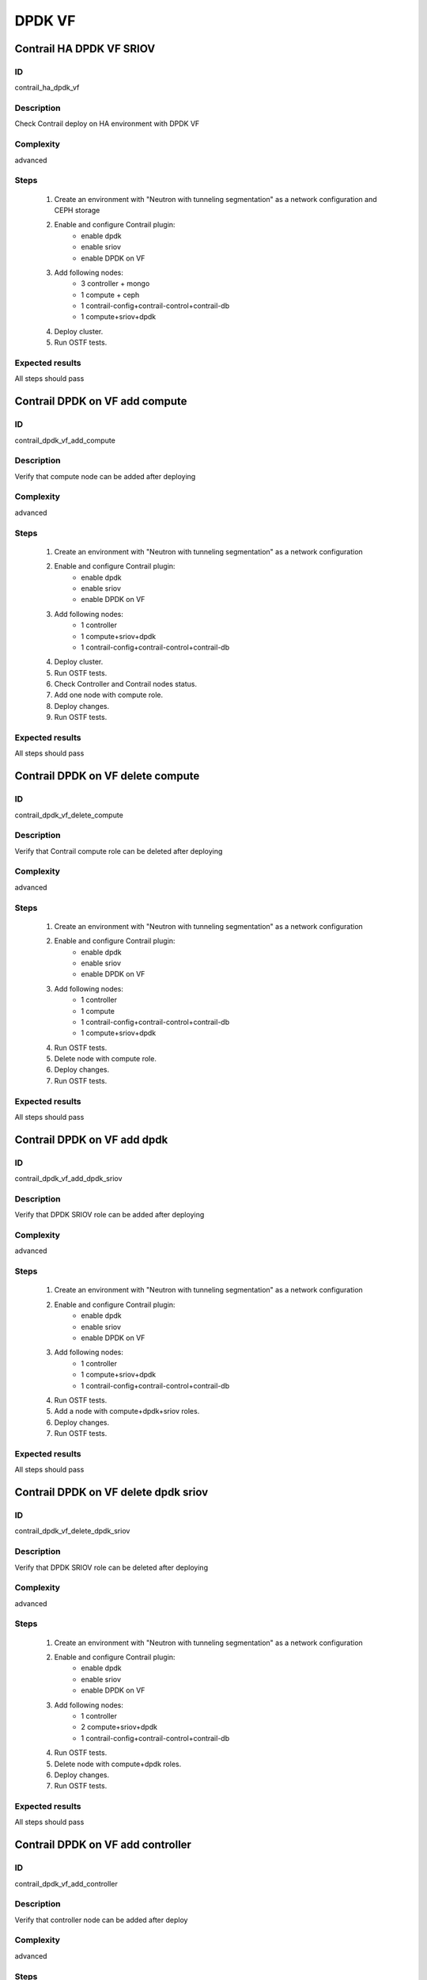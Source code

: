 =======
DPDK VF
=======


Contrail HA DPDK VF SRIOV
-------------------------


ID
##

contrail_ha_dpdk_vf


Description
###########

Check Contrail deploy on HA environment with DPDK VF


Complexity
##########

advanced


Steps
#####

    1. Create an environment with "Neutron with tunneling segmentation"
       as a network configuration and CEPH storage
    2. Enable and configure Contrail plugin:
        * enable dpdk
        * enable sriov
        * enable DPDK on VF
    3. Add following nodes:
        * 3 controller + mongo
        * 1 compute + ceph
        * 1 contrail-config+contrail-control+contrail-db
        * 1 compute+sriov+dpdk
    4. Deploy cluster.
    5. Run OSTF tests.

Expected results
################

All steps should pass


Contrail DPDK on VF add compute
-------------------------------


ID
##

contrail_dpdk_vf_add_compute


Description
###########

Verify that compute node can be added after deploying


Complexity
##########

advanced


Steps
#####

    1. Create an environment with "Neutron with tunneling segmentation"
       as a network configuration
    2. Enable and configure Contrail plugin:
        * enable dpdk
        * enable sriov
        * enable DPDK on VF
    3. Add following nodes:
        * 1 controller
        * 1 compute+sriov+dpdk
        * 1 contrail-config+contrail-control+contrail-db
    4. Deploy cluster.
    5. Run OSTF tests.
    6. Check Controller and Contrail nodes status.
    7. Add one node with compute role.
    8. Deploy changes.
    9. Run OSTF tests.


Expected results
################

All steps should pass


Contrail DPDK on VF delete compute
----------------------------------


ID
##

contrail_dpdk_vf_delete_compute


Description
###########

Verify that Contrail compute role can be deleted after deploying


Complexity
##########

advanced


Steps
#####

    1. Create an environment with "Neutron with tunneling segmentation"
       as a network configuration
    2. Enable and configure Contrail plugin:
        * enable dpdk
        * enable sriov
        * enable DPDK on VF
    3. Add following nodes:
        * 1 controller
        * 1 compute
        * 1 contrail-config+contrail-control+contrail-db
        * 1 compute+sriov+dpdk
    4. Run OSTF tests.
    5. Delete node with compute role.
    6. Deploy changes.
    7. Run OSTF tests.


Expected results
################

All steps should pass


Contrail DPDK on VF add dpdk
----------------------------


ID
##

contrail_dpdk_vf_add_dpdk_sriov


Description
###########

Verify that DPDK SRIOV role can be added after deploying


Complexity
##########

advanced


Steps
#####

    1. Create an environment with "Neutron with tunneling segmentation"
       as a network configuration
    2. Enable and configure Contrail plugin:
        * enable dpdk
        * enable sriov
        * enable DPDK on VF
    3. Add following nodes:
        * 1 controller
        * 1 compute+sriov+dpdk
        * 1 contrail-config+contrail-control+contrail-db
    4. Run OSTF tests.
    5. Add a node with compute+dpdk+sriov roles.
    6. Deploy changes.
    7. Run OSTF tests.


Expected results
################

All steps should pass


Contrail DPDK on VF delete dpdk sriov
-------------------------------------


ID
##

contrail_dpdk_vf_delete_dpdk_sriov


Description
###########

Verify that DPDK SRIOV role can be deleted after deploying


Complexity
##########

advanced


Steps
#####

    1. Create an environment with "Neutron with tunneling segmentation"
       as a network configuration
    2. Enable and configure Contrail plugin:
        * enable dpdk
        * enable sriov
        * enable DPDK on VF
    3. Add following nodes:
        * 1 controller
        * 2 compute+sriov+dpdk
        * 1 contrail-config+contrail-control+contrail-db
    4. Run OSTF tests.
    5. Delete node with compute+dpdk roles.
    6. Deploy changes.
    7. Run OSTF tests.


Expected results
################

All steps should pass


Contrail DPDK on VF add controller
----------------------------------


ID
##

contrail_dpdk_vf_add_controller


Description
###########

Verify that controller node can be added after deploy


Complexity
##########

advanced


Steps
#####

    1. Create an environment with "Neutron with tunneling segmentation"
       as a network configuration
    2. Enable and configure Contrail plugin:
        * enable dpdk
        * enable sriov
        * enable DPDK on VF
    3. Add following nodes:
        * 1 controller
        * 1 compute+sriov+dpdk
        * 1 contrail-config+contrail-control+contrail-db
    4. Run OSTF tests.
    5. Add node with controller role.
    6. Deploy changes.
    7. Run OSTF tests.


Expected results
################

All steps must be completed successfully, without any errors


Contrail DPDK on VF delete controller
-------------------------------------


ID
##

contrail_dpdk_vf_delete_controller


Description
###########

Verify that controller node can be deleted after deploy


Complexity
##########

advanced


Steps
#####

    1. Create an environment with "Neutron with tunneling segmentation"
       as a network configuration.
    2. Enable and configure Contrail plugin:
        * enable dpdk
        * enable sriov
        * enable DPDK on VF
    3. Add following nodes:
        * 3 controller
        * 1 compute+sriov+dpdk
        * 1 contrail-config+contrail-control+contrail-db
    4. Run OSTF tests.
    5. Delete node with controller role.
    6. Deploy changes.
    7. Run OSTF tests.


Expected results
################

All steps must be completed successfully, without any errors


Verify that contrail nodes can be added after deploying with dpdk and sriov
---------------------------------------------------------------------------


ID
##

contrail_add_to_dpdk_vf_sriov


Description
###########

Verify that contrail nodes can be added after deploying with dpdk and sriov


Complexity
##########

Advanced


Steps
#####

    1. Create an environment with "Neutron with tunneling segmentation"
       as a network configuration.
    2. Enable and configure Contrail plugin:
        * enable dpdk
        * enable sriov
        * enable DPDK on VF
    3. Add following nodes:
        * 1 controller
        * 1 compute
        * 1 contrail-config+contrail-control+contrail-db
        * 1 compute+sriov+dpdk
    4. Deploy cluster.
    5. Run OSTF.
    6. Add "contrail-config", "contrail-control", "contrail-db" roles.
    7. Deploy changes.
    8. Run OSTF.


Expected results
################

All steps must be completed successfully, without any errors.


Contrail DPDK on VF connection between instances
------------------------------------------------


ID
##

contrail_dpdk_vf_connection


Description
###########

Check connection between instances from different availibility zone


Complexity
##########

advanced


Steps
#####

    1. Create an environment with "Neutron with tunneling segmentation"
       as a network configuration and CEPH storage
    2. Enable and configure Contrail plugin:
        * enable dpdk
        * enable sriov
        * enable DPDK on VF
    3. Add following nodes:
        * 1 controller
        * 1 compute + ceph
        * 1 contrail-config+contrail-control+contrail-db
        * 1 compute+sriov+dpdk
    4. Deploy cluster.
    5. Run OSTF tests
    6. Create private networks net01 with subnet.
    7. Add one  subnet (net01_subnet01: 192.168.101.0/24.
    8. Create Router_01, set gateway and add interface
       to external network.
    9. Launch few instances in the net01.
       with image TestVM and flavor m1.micro in nova az.
    10. Launch few instances in the net01.
        with image TestVM and flavor m1.small.hpgs in hpgs az.
    11. Check connection between instances (ping, ssh).

Expected results
################

All steps should pass


Contrail DPDK on rebbot
-----------------------


ID
##

contrail_dpdk_vf_rebbot


Description
###########

Check DPDK on VF functionality after reboot node DPDK+SRIOV


Complexity
##########

advanced


Steps
#####

    1. Create an environment with "Neutron with tunneling segmentation"
       as a network configuration and CEPH storage
    2. Enable and configure Contrail plugin:
        * enable dpdk
        * enable sriov
        * enable DPDK on VF
    3. Add following nodes:
        * 1 controller
        * 1 compute + ceph
        * 1 contrail-config+contrail-control+contrail-db
        * 1 compute+sriov+dpdk
    4. Deploy cluster.
    5. Run OSTF tests
    6. Launch few instances with image TestVM and flavor m1.micro in nova az.
    7. Launch few instances with image TestVM and flavor m1.small.hpgs
       in hpgs az.
    8. Check connection between instances (ping, ssh).
    9. Reboot node compute+sriov+dpdk.
    10. Launch few instances with image TestVM and flavor m1.small.hpgs
        in hpgs az.
    11. Check connection between instances (ping, ssh).

Expected results
################

All steps should pass


Check connectivity instances to public network without floating ip.
-------------------------------------------------------------------


ID
##

contrail_dpdk_vf_without_fip


Description
###########

Check connectivity instances to public network without floating ip.


Complexity
##########

core


Steps
#####

    1. Create an environment with "Neutron with tunneling segmentation"
       as a network configuration and CEPH storage
    2. Enable and configure Contrail plugin:
        * enable dpdk
        * enable sriov
        * enable DPDK on VF
    3. Add following nodes:
        * 1 controller
        * 1 compute + ceph
        * 1 contrail-config+contrail-control+contrail-db
        * 1 compute+sriov+dpdk
    4. Deploy cluster.
    5. Run OSTF tests
    6. Create private networks net01 with subnet.
    7. Add one  subnet (net01_subnet01: 192.168.101.0/24.
    8. Create Router_01, set gateway and add interface
       to external network.
    9. Log in to Horizon Dashboard.
    10. Create net_01: net01_subnet, 192.168.112.0/24 and attach it to default router.
    11. Launch few instances with image TestVM and flavor m1.small.hpgs
        in hpgs az.
    12. Send ping from instances to 8.8.8.8 or other outside ip.


Expected result
###############

Pings should  get a response


Check connectivity instances to public network with floating ip.
----------------------------------------------------------------


ID
##

contrail_dpdk_vf_public


Description
###########

Check connectivity instances to public network with floating ip.


Complexity
##########

core


Steps
#####

    1. Create an environment with "Neutron with tunneling segmentation"
    2. Enable and configure Contrail plugin:
        * enable dpdk
        * enable sriov
        * enable DPDK on VF
    3. Add following nodes:
        * 1 controller
        * 1 compute + ceph
        * 1 contrail-config+contrail-control+contrail-db
        * 1 compute+sriov+dpdk
    4. Deploy cluster.
    5. Run OSTF tests
    6. Create private networks net01 with subnet.
    7. Add one  subnet (net01_subnet01: 192.168.101.0/24.
    8. Create Router_01, set gateway and add interface
       to external network.
    9. Log in to Horizon Dashboard.
    10. Create net_01: net01_subnet, 192.168.112.0/24 and attach it to default router.
    11. Launch few instances with image TestVM and flavor m1.small.hpgs
        in hpgs az. Associate floating ip.
    12. Send ping from instances to 8.8.8.8 or other outside ip.


Expected result
###############

Instances have access to an internet.



Create volume and boot instance from it
---------------------------------------


ID
##

contrail_dpdk_vf_volume


Description
###########

Create volume and boot instance from it


Complexity
##########

core


Steps
#####

    1. Create an environment with "Neutron with tunneling segmentation"
       as a network configuration and CEPH storage
    2. Enable and configure Contrail plugin:
        * enable dpdk
        * enable sriov
        * enable DPDK on VF
    3. Add following nodes:
        * 1 controller
        * 1 compute + ceph
        * 1 cinder
        * 1 contrail-config+contrail-control+contrail-db
        * 1 compute+sriov+dpdk
    4. Deploy cluster.
    5. Run OSTF tests.
    6. Create private networks net01 with subnet.
    7. Add one  subnet (net01_subnet01: 192.168.101.0/24.
    8. Create Router_01, set gateway and add interface
       to external network.
    9. Create a new small-size volume from image.
    10. Wait for volume status to become "available".
    11. Launch instance from created volume with flavor m1.small.hpgs
        in hpgs az. Associate floating ip.
    12. Check that instances have "Active" status.
    13. Check connectivity to instances by floating ip(ping).

Expected result
###############

Instances should have "Active" status. Pings should get a response.


Instance live migration
-----------------------


ID
##

contrail_dpdk_vf_migration


Description
###########

Instance live migration


Complexity
##########

core


Steps
#####

    1. Create an environment with "Neutron with tunneling segmentation"
       as a network configuration and CEPH storage
    2. Enable and configure Contrail plugin:
        * enable dpdk
        * enable sriov
        * enable DPDK on VF
    3. Add following nodes:
        * 1 controller
        * 1 compute + ceph
        * 1 contrail-config+contrail-control+contrail-db
        * 2 compute+sriov+dpdk
    4. Deploy cluster.
    5. Run OSTF tests.
    6. Create private networks net01 with subnet.
    7. Add one  subnet (net01_subnet01: 192.168.101.0/24.
    8. Create Router_01, set gateway and add interface
       to external network.
    9. Create a new security group.
    10. Create an instance  with new security group, flavor m1.small.hpgs
        in hpgs az.
    11. Assign floating ip.
    12. Check instance connectivity by floating ip.
    13. Find host to migrate.
    14. Migrate instance.
    15. Check instance host.
    16. Check connectivity to migrated instance by floating ip(ping).

Expected result
###############

Instances should be migrated. Pings should get a response.
